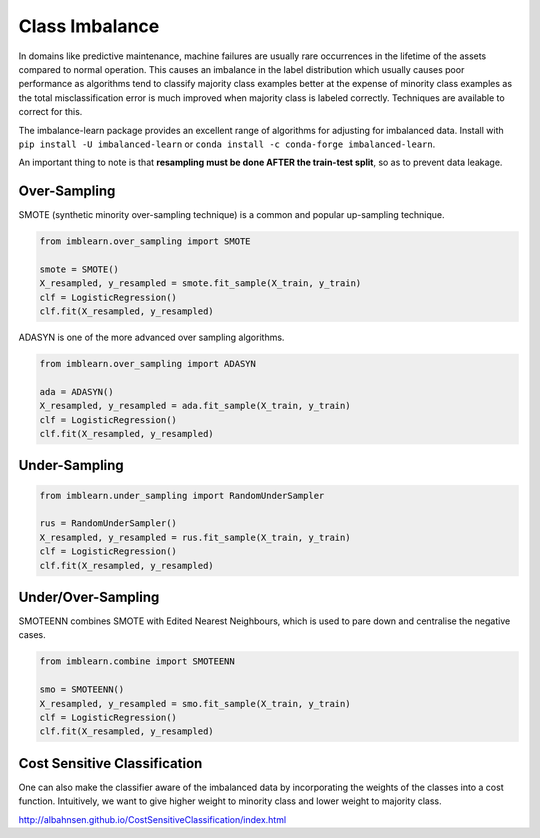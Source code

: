 Class Imbalance
================

In domains like predictive maintenance, machine failures are usually rare occurrences in the lifetime of the assets compared to normal operation. 
This causes an imbalance in the label distribution which usually causes poor performance as algorithms tend to 
classify majority class examples better at the expense of minority class examples as the total misclassification error 
is much improved when majority class is labeled correctly. Techniques are available to correct for this.

The imbalance-learn package provides an excellent range of algorithms for adjusting for imbalanced data.
Install with ``pip install -U imbalanced-learn`` or ``conda install -c conda-forge imbalanced-learn``.

An important thing to note is that **resampling must be done AFTER the train-test split**, so as to prevent data leakage.


Over-Sampling
---------------

SMOTE (synthetic minority over-sampling technique) is a common and popular up-sampling technique.

.. code:: python

    from imblearn.over_sampling import SMOTE
    
    smote = SMOTE()
    X_resampled, y_resampled = smote.fit_sample(X_train, y_train)
    clf = LogisticRegression()
    clf.fit(X_resampled, y_resampled)


ADASYN is one of the more advanced over sampling algorithms.

.. code:: python

    from imblearn.over_sampling import ADASYN
    
    ada = ADASYN()
    X_resampled, y_resampled = ada.fit_sample(X_train, y_train)
    clf = LogisticRegression()
    clf.fit(X_resampled, y_resampled)

Under-Sampling
---------------

.. code:: python
    
    from imblearn.under_sampling import RandomUnderSampler

    rus = RandomUnderSampler()
    X_resampled, y_resampled = rus.fit_sample(X_train, y_train)
    clf = LogisticRegression()
    clf.fit(X_resampled, y_resampled)


Under/Over-Sampling
--------------------

SMOTEENN combines SMOTE with Edited Nearest Neighbours, 
which is used to pare down and centralise the negative cases.

.. code:: python

    from imblearn.combine import SMOTEENN

    smo = SMOTEENN()
    X_resampled, y_resampled = smo.fit_sample(X_train, y_train)
    clf = LogisticRegression()
    clf.fit(X_resampled, y_resampled)


Cost Sensitive Classification
------------------------------

One can also make the classifier aware of the imbalanced data by incorporating the weights 
of the classes into a cost function. 
Intuitively, we want to give higher weight to minority class and lower weight to majority class.

http://albahnsen.github.io/CostSensitiveClassification/index.html
